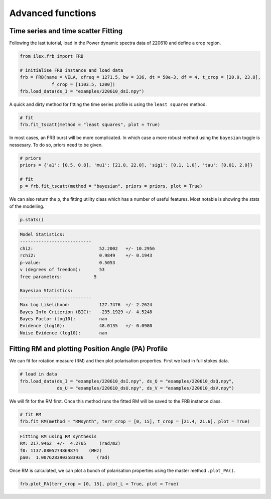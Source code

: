 Advanced functions
------------------

Time series and time scatter Fitting
====================================

Following the last tutorial, load in the Power dynamic spectra data of 220610 and define a crop region.

.. code-block:: python

    from ilex.frb import FRB

    # initialise FRB instance and load data
    frb = FRB(name = VELA, cfreq = 1271.5, bw = 336, dt = 50e-3, df = 4, t_crop = [20.9, 23.8],
                f_crop = [1103.5, 1200])
    frb.load_data(ds_I = "examples/220610_dsI.npy")  

A quick and dirty method for fitting the time series profile is using the ``least squares`` method. 

.. code-block:: python

    # fit
    frb.fit_tscatt(method = "least squares", plot = True)

.. image:: 220610_tI_fit1.png
   :wdith: 240pt

In most cases, an FRB burst will be more complicated. In which case a more robust method using the ``bayesian``
toggle is nessesary. To do so, priors need to be given.

.. code-block:: python

    # priors
    priors = {'a1': [0.5, 0.8], 'mu1': [21.0, 22.0], 'sig1': [0.1, 1.0], 'tau': [0.01, 2.0]}

    # fit
    p = frb.fit_tscatt(method = "bayesian", priors = priors, plot = True)

.. image:: 220610_tI_fit2.png
   :width: 240pt

We can also return the ``p``, the fitting utility class which has a number of useful features. Most notable is showing
the stats of the modelling.

.. code-block:: python

    p.stats()

.. code-block:: console

    Model Statistics:
    ---------------------------
    chi2:                         52.2002   +/- 10.2956
    rchi2:                        0.9849    +/- 0.1943
    p-value:                      0.5053
    v (degrees of freedom):       53
    free parameters:            5

    Bayesian Statistics:
    ---------------------------
    Max Log Likelihood:           127.7476  +/- 2.2624
    Bayes Info Criterion (BIC):   -235.1929 +/- 4.5248
    Bayes Factor (log10):         nan
    Evidence (log10):             48.0135   +/- 0.0980
    Noise Evidence (log10):       nan

Fitting RM and plotting Position Angle (PA) Profile
===================================================

We can fit for rotation measure (RM) and then plot polarisation properties. First we load in full stokes data.

.. code-block:: python

    # load in data
    frb.load_data(ds_I = "examples/220610_dsI.npy", ds_Q = "examples/220610_dsQ.npy",
                  ds_U = "examples/220610_dsU.npy", ds_V = "examples/220610_dsV.npy")

We will fit for the RM first. Once this method runs the fitted RM will be saved to the FRB instance class.

.. code-block:: python

    # fit RM
    frb.fit_RM(method = "RMsynth", terr_crop = [0, 15], t_crop = [21.4, 21.6], plot = True)

.. code-block:: console

    Fitting RM using RM synthesis
    RM: 217.9462  +/-  4.2765     (rad/m2)
    f0: 1137.0805274869874    (MHz)
    pa0:  1.0076283903583936     (rad)

.. image:: 220610_RM.png
   :width: 240pt

Once RM is calculated, we can plot a bunch of polarisation properties using the master method ``.plot_PA()``.

.. code-block:: python

    frb.plot_PA(terr_crop = [0, 15], plot_L = True, plot = True)

.. image:: 220610_PA.png
   :width: 240pt

